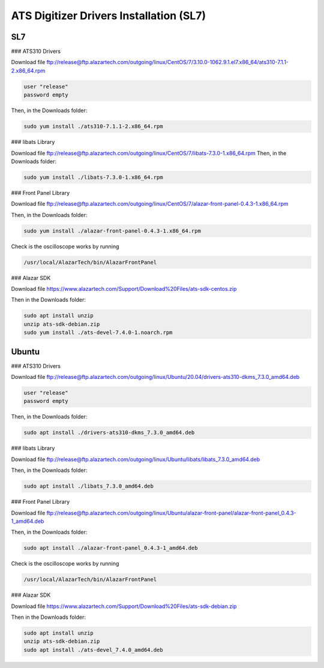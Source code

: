 ATS Digitizer Drivers Installation (SL7)
===========================================

SL7
---------------

### ATS310 Drivers


Download file
ftp://release@ftp.alazartech.com/outgoing/linux/CentOS/7/3.10.0-1062.9.1.el7.x86_64/ats310-7.1.1-2.x86_64.rpm

.. code-block:: bash

	user "release"
	password empty


Then, in the Downloads folder:

.. code-block:: bash

	sudo yum install ./ats310-7.1.1-2.x86_64.rpm



### libats Library

Download file
ftp://release@ftp.alazartech.com/outgoing/linux/CentOS/7/libats-7.3.0-1.x86_64.rpm
Then, in the Downloads folder:

.. code-block:: bash

	sudo yum install ./libats-7.3.0-1.x86_64.rpm



### Front Panel Library

Download file
ftp://release@ftp.alazartech.com/outgoing/linux/CentOS/7/alazar-front-panel-0.4.3-1.x86_64.rpm

Then, in the Downloads folder:

.. code-block:: bash

	sudo yum install ./alazar-front-panel-0.4.3-1.x86_64.rpm


Check is the oscilloscope works by running

.. code-block:: bash

	/usr/local/AlazarTech/bin/AlazarFrontPanel



### Alazar SDK

Download file
https://www.alazartech.com/Support/Download%20Files/ats-sdk-centos.zip

Then in the Downloads folder:

.. code-block:: bash

	sudo apt install unzip
	unzip ats-sdk-debian.zip
	sudo yum install ./ats-devel-7.4.0-1.noarch.rpm


Ubuntu
-------

### ATS310 Drivers

Download file
ftp://release@ftp.alazartech.com/outgoing/linux/Ubuntu/20.04/drivers-ats310-dkms_7.3.0_amd64.deb

.. code-block:: bash

    user "release"
    password empty


Then, in the Downloads folder:

.. code-block:: bash

    sudo apt install ./drivers-ats310-dkms_7.3.0_amd64.deb



### libats Library

Download file
ftp://release@ftp.alazartech.com/outgoing/linux/Ubuntu/libats/libats_7.3.0_amd64.deb

Then, in the Downloads folder:

.. code-block:: bash

    sudo apt install ./libats_7.3.0_amd64.deb



### Front Panel Library

Download file
ftp://release@ftp.alazartech.com/outgoing/linux/Ubuntu/alazar-front-panel/alazar-front-panel_0.4.3-1_amd64.deb

Then, in the Downloads folder:

.. code-block:: bash

    sudo apt install ./alazar-front-panel_0.4.3-1_amd64.deb


Check is the oscilloscope works by running

.. code-block:: bash

    /usr/local/AlazarTech/bin/AlazarFrontPanel



### Alazar SDK


Download file
https://www.alazartech.com/Support/Download%20Files/ats-sdk-debian.zip

Then in the Downloads folder:

.. code-block:: bash

    sudo apt install unzip
    unzip ats-sdk-debian.zip
    sudo apt install ./ats-devel_7.4.0_amd64.deb



